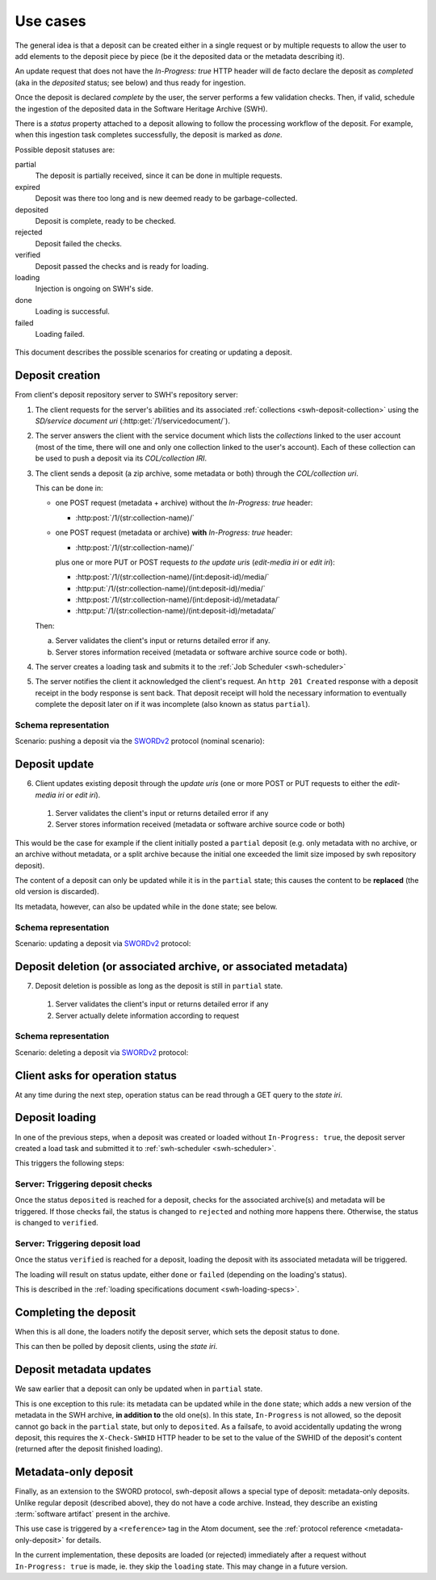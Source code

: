 .. _deposit-use-cases:

Use cases
=========

The general idea is that a deposit can be created either in a single request
or by multiple requests to allow the user to add elements to the deposit piece
by piece (be it the deposited data or the metadata describing it).

An update request that does not have the `In-Progress: true` HTTP header will
de facto declare the deposit as *completed* (aka in the `deposited` status; see
below) and thus ready for ingestion.

Once the deposit is declared *complete* by the user, the server performs a few
validation checks. Then, if valid, schedule the ingestion of the deposited data
in the Software Heritage Archive (SWH).

There is a `status` property attached to a deposit allowing to follow the
processing workflow of the deposit. For example, when this ingestion task
completes successfully, the deposit is marked as `done`.


Possible deposit statuses are:

partial
   The deposit is partially received, since it can be done in
   multiple requests.

expired
   Deposit was there too long and is new deemed ready to be
   garbage-collected.

deposited
   Deposit is complete, ready to be checked.

rejected
  Deposit failed the checks.

verified
   Deposit passed the checks and is ready for loading.

loading
   Injection is ongoing on SWH's side.

done
   Loading is successful.

failed
   Loading failed.

.. figure:: ../images/status.svg
   :alt:

This document describes the possible scenarios for creating or updating a
deposit.


Deposit creation
----------------

From client's deposit repository server to SWH's repository server:

1. The client requests for the server's abilities and its associated
   :ref:`collections <swh-deposit-collection>` using the *SD/service document uri*
   (:http:get:`/1/servicedocument/`).

2. The server answers the client with the service document which lists the
   *collections* linked to the user account (most of the time, there will one and
   only one collection linked to the user's account). Each of these collection can
   be used to push a deposit via its *COL/collection IRI*.

3. The client sends a deposit (a zip archive, some metadata or both) through
   the *COL/collection uri*.

   This can be done in:

   * one POST request (metadata + archive) without the `In-Progress: true` header:

     - :http:post:`/1/(str:collection-name)/`

   * one POST request (metadata or archive) **with** `In-Progress: true` header:

     - :http:post:`/1/(str:collection-name)/`

     plus one or more PUT or POST requests *to the update uris*
     (*edit-media iri* or *edit iri*):

     - :http:post:`/1/(str:collection-name)/(int:deposit-id)/media/`
     - :http:put:`/1/(str:collection-name)/(int:deposit-id)/media/`
     - :http:post:`/1/(str:collection-name)/(int:deposit-id)/metadata/`
     - :http:put:`/1/(str:collection-name)/(int:deposit-id)/metadata/`

   Then:

   a. Server validates the client's input or returns detailed error if any.

   b. Server stores information received (metadata or software archive source
      code or both).

4. The server creates a loading task and submits it to the
   :ref:`Job Scheduler <swh-scheduler>`

5. The server notifies the client it acknowledged the client's request. An
   ``http 201 Created`` response with a deposit receipt in the body response is
   sent back. That deposit receipt will hold the necessary information to
   eventually complete the deposit later on if it was incomplete (also known as
   status ``partial``).

Schema representation
^^^^^^^^^^^^^^^^^^^^^

Scenario: pushing a deposit via the SWORDv2_ protocol (nominal scenario):

.. figure:: ../images/deposit-create-chart.svg
   :alt:


Deposit update
--------------

6. Client updates existing deposit through the *update uris* (one or more POST
   or PUT requests to either the *edit-media iri* or *edit iri*).

  1. Server validates the client's input or returns detailed error if any

  2. Server stores information received (metadata or software archive source
     code or both)

This would be the case for example if the client initially posted a
``partial`` deposit (e.g. only metadata with no archive, or an archive
without metadata, or a split archive because the initial one exceeded
the limit size imposed by swh repository deposit).

The content of a deposit can only be updated while it is in the ``partial``
state; this causes the content to be **replaced** (the old version is discarded).

Its metadata, however, can also be updated while in the ``done`` state; see below.


Schema representation
^^^^^^^^^^^^^^^^^^^^^

Scenario: updating a deposit via SWORDv2_ protocol:

.. figure:: ../images/deposit-update-chart.svg
   :alt:


Deposit deletion (or associated archive, or associated metadata)
----------------------------------------------------------------

7. Deposit deletion is possible as long as the deposit is still in ``partial``
   state.

  1. Server validates the client's input or returns detailed error if any
  2. Server actually delete information according to request


Schema representation
^^^^^^^^^^^^^^^^^^^^^

Scenario: deleting a deposit via SWORDv2_ protocol:

.. figure:: ../images/deposit-delete-chart.svg
   :alt:


Client asks for operation status
--------------------------------

At any time during the next step, operation status can be read through
a GET query to the *state iri*.


Deposit loading
---------------

In one of the previous steps, when a deposit was created or loaded without
``In-Progress: true``, the deposit server created a load task and submitted it
to :ref:`swh-scheduler <swh-scheduler>`.

This triggers the following steps:


Server: Triggering deposit checks
^^^^^^^^^^^^^^^^^^^^^^^^^^^^^^^^^

Once the status ``deposited`` is reached for a deposit, checks for the
associated archive(s) and metadata will be triggered. If those checks
fail, the status is changed to ``rejected`` and nothing more happens
there. Otherwise, the status is changed to ``verified``.


Server: Triggering deposit load
^^^^^^^^^^^^^^^^^^^^^^^^^^^^^^^

Once the status ``verified`` is reached for a deposit, loading the
deposit with its associated metadata will be triggered.

The loading will result on status update, either ``done`` or ``failed``
(depending on the loading's status).

This is described in the :ref:`loading specifications document <swh-loading-specs>`.


Completing the deposit
----------------------

When this is all done, the loaders notify the deposit server, which sets
the deposit status to ``done``.

This can then be polled by deposit clients, using the *state iri*.


Deposit metadata updates
------------------------

We saw earlier that a deposit can only be updated when in ``partial`` state.

This is one exception to this rule: its metadata can be updated while in the
``done`` state; which adds a new version of the metadata in the SWH archive,
**in addition to** the old one(s).
In this state, ``In-Progress`` is not allowed, so the deposit cannot go back
in the ``partial`` state, but only to ``deposited``.
As a failsafe, to avoid accidentally updating the wrong deposit, this requires
the ``X-Check-SWHID`` HTTP header to be set to the value of the SWHID of the
deposit's content (returned after the deposit finished loading).

.. _use-case-metadata-only-deposit:

Metadata-only deposit
---------------------

Finally, as an extension to the SWORD protocol, swh-deposit allows a special
type of deposit: metadata-only deposits.
Unlike regular deposit (described above), they do not have a code archive.
Instead, they describe an existing :term:`software artifact` present in the
archive.

This use case is triggered by a ``<reference>`` tag in the Atom document,
see the :ref:`protocol reference <metadata-only-deposit>` for details.

In the current implementation, these deposits are loaded (or rejected)
immediately after a request without ``In-Progress: true`` is made,
ie. they skip the ``loading`` state. This may change in a future version.

.. _SWORDv2: http://swordapp.github.io/SWORDv2-Profile/SWORDProfile.html
